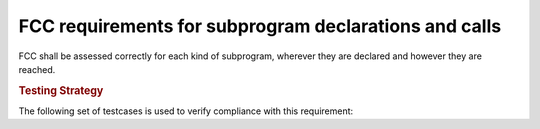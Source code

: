 FCC requirements for subprogram declarations and calls
======================================================

FCC shall be assessed correctly for each kind of subprogram, wherever they are
declared and however they are reached.

.. rubric:: Testing Strategy

The following set of testcases is used to verify compliance
with this requirement:


.. qmlink:: TCIndexImporter

   *


